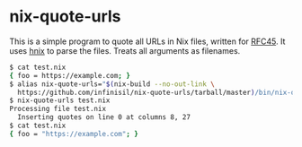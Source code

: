 * nix-quote-urls

This is a simple program to quote all URLs in Nix files, written for [[https://github.com/NixOS/rfcs/pull/45][RFC45]]. It uses [[https://github.com/haskell-nix/hnix][hnix]] to parse the files. Treats all arguments as filenames.

#+BEGIN_SRC bash
$ cat test.nix
{ foo = https://example.com; }
$ alias nix-quote-urls="$(nix-build --no-out-link \
  https://github.com/infinisil/nix-quote-urls/tarball/master)/bin/nix-quote-urls"
$ nix-quote-urls test.nix
Processing file test.nix
  Inserting quotes on line 0 at columns 8, 27
$ cat test.nix
{ foo = "https://example.com"; }
#+END_SRC
